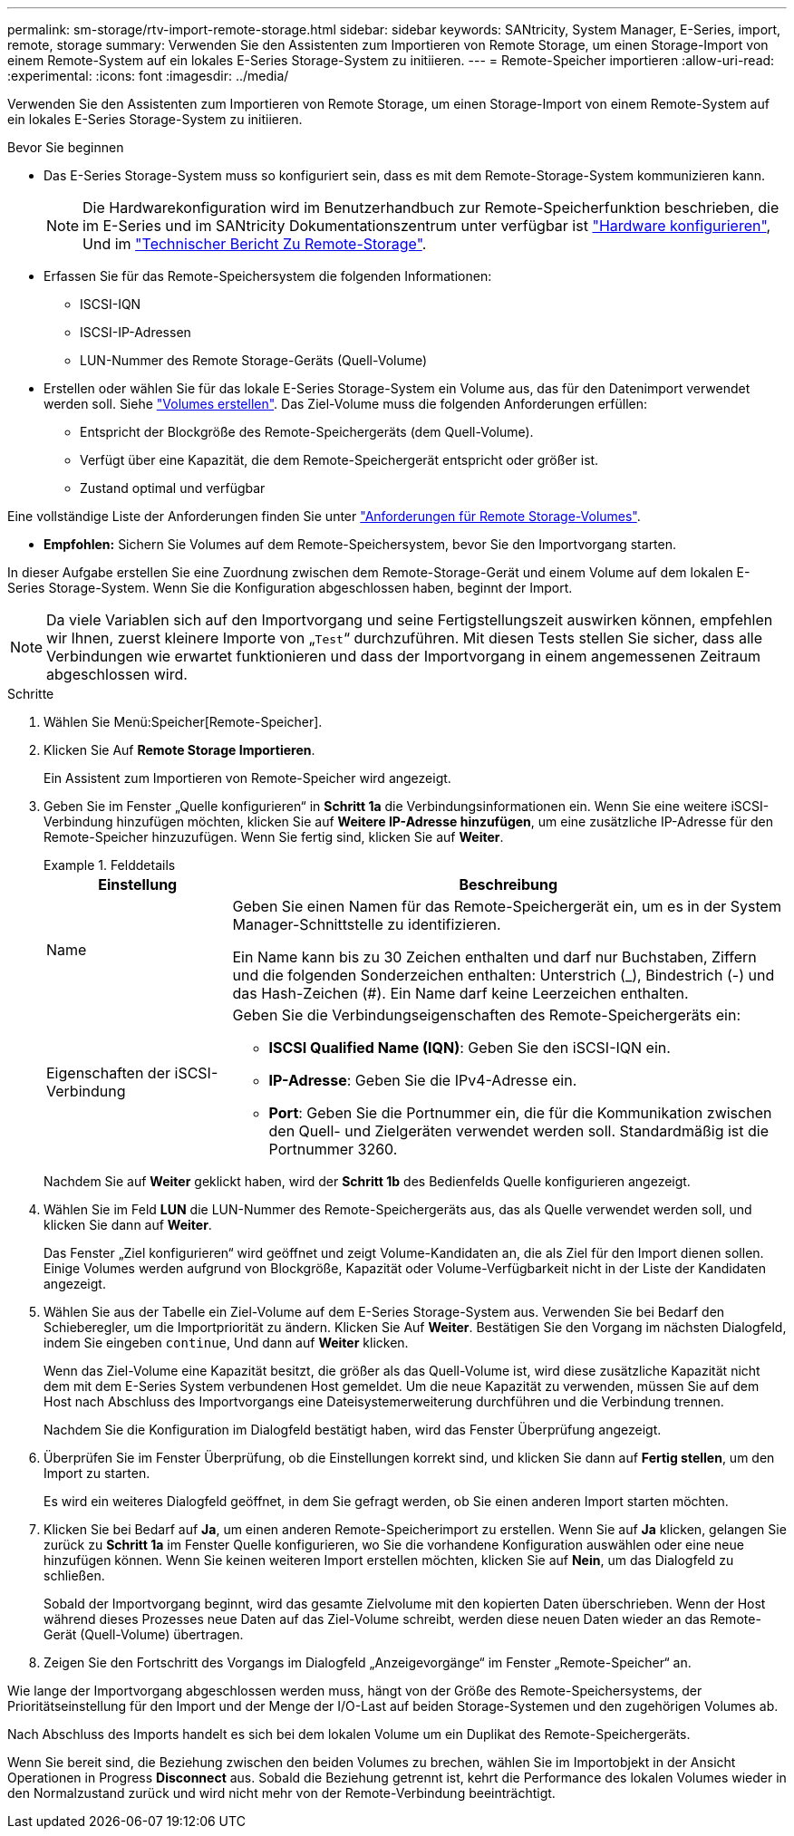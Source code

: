 ---
permalink: sm-storage/rtv-import-remote-storage.html 
sidebar: sidebar 
keywords: SANtricity, System Manager, E-Series, import, remote, storage 
summary: Verwenden Sie den Assistenten zum Importieren von Remote Storage, um einen Storage-Import von einem Remote-System auf ein lokales E-Series Storage-System zu initiieren. 
---
= Remote-Speicher importieren
:allow-uri-read: 
:experimental: 
:icons: font
:imagesdir: ../media/


[role="lead"]
Verwenden Sie den Assistenten zum Importieren von Remote Storage, um einen Storage-Import von einem Remote-System auf ein lokales E-Series Storage-System zu initiieren.

.Bevor Sie beginnen
* Das E-Series Storage-System muss so konfiguriert sein, dass es mit dem Remote-Storage-System kommunizieren kann.
+
[NOTE]
====
Die Hardwarekonfiguration wird im Benutzerhandbuch zur Remote-Speicherfunktion beschrieben, die im E-Series und im SANtricity Dokumentationszentrum unter verfügbar ist https://docs.netapp.com/us-en/e-series/remote-storage-volumes/setup-remote-volumes-concept.html["Hardware konfigurieren"^], Und im https://www.netapp.com/pdf.html?item=/media/28697-tr-4893-deploy.pdf["Technischer Bericht Zu Remote-Storage"^].

====
* Erfassen Sie für das Remote-Speichersystem die folgenden Informationen:
+
** ISCSI-IQN
** ISCSI-IP-Adressen
** LUN-Nummer des Remote Storage-Geräts (Quell-Volume)


* Erstellen oder wählen Sie für das lokale E-Series Storage-System ein Volume aus, das für den Datenimport verwendet werden soll. Siehe link:create-volumes.html["Volumes erstellen"]. Das Ziel-Volume muss die folgenden Anforderungen erfüllen:
+
** Entspricht der Blockgröße des Remote-Speichergeräts (dem Quell-Volume).
** Verfügt über eine Kapazität, die dem Remote-Speichergerät entspricht oder größer ist.
** Zustand optimal und verfügbar




Eine vollständige Liste der Anforderungen finden Sie unter link:rtv-remote-storage-volume-requirements.html["Anforderungen für Remote Storage-Volumes"].

* *Empfohlen:* Sichern Sie Volumes auf dem Remote-Speichersystem, bevor Sie den Importvorgang starten.


In dieser Aufgabe erstellen Sie eine Zuordnung zwischen dem Remote-Storage-Gerät und einem Volume auf dem lokalen E-Series Storage-System. Wenn Sie die Konfiguration abgeschlossen haben, beginnt der Import.

[NOTE]
====
Da viele Variablen sich auf den Importvorgang und seine Fertigstellungszeit auswirken können, empfehlen wir Ihnen, zuerst kleinere Importe von „`Test`“ durchzuführen. Mit diesen Tests stellen Sie sicher, dass alle Verbindungen wie erwartet funktionieren und dass der Importvorgang in einem angemessenen Zeitraum abgeschlossen wird.

====
.Schritte
. Wählen Sie Menü:Speicher[Remote-Speicher].
. Klicken Sie Auf *Remote Storage Importieren*.
+
Ein Assistent zum Importieren von Remote-Speicher wird angezeigt.

. Geben Sie im Fenster „Quelle konfigurieren“ in *Schritt 1a* die Verbindungsinformationen ein. Wenn Sie eine weitere iSCSI-Verbindung hinzufügen möchten, klicken Sie auf *Weitere IP-Adresse hinzufügen*, um eine zusätzliche IP-Adresse für den Remote-Speicher hinzuzufügen. Wenn Sie fertig sind, klicken Sie auf *Weiter*.
+
.Felddetails
====
[cols="25h,~"]
|===
| Einstellung | Beschreibung 


 a| 
Name
 a| 
Geben Sie einen Namen für das Remote-Speichergerät ein, um es in der System Manager-Schnittstelle zu identifizieren.

Ein Name kann bis zu 30 Zeichen enthalten und darf nur Buchstaben, Ziffern und die folgenden Sonderzeichen enthalten: Unterstrich (_), Bindestrich (-) und das Hash-Zeichen (#). Ein Name darf keine Leerzeichen enthalten.



 a| 
Eigenschaften der iSCSI-Verbindung
 a| 
Geben Sie die Verbindungseigenschaften des Remote-Speichergeräts ein:

** *ISCSI Qualified Name (IQN)*: Geben Sie den iSCSI-IQN ein.
** *IP-Adresse*: Geben Sie die IPv4-Adresse ein.
** *Port*: Geben Sie die Portnummer ein, die für die Kommunikation zwischen den Quell- und Zielgeräten verwendet werden soll. Standardmäßig ist die Portnummer 3260.


|===
====
+
Nachdem Sie auf *Weiter* geklickt haben, wird der *Schritt 1b* des Bedienfelds Quelle konfigurieren angezeigt.

. Wählen Sie im Feld *LUN* die LUN-Nummer des Remote-Speichergeräts aus, das als Quelle verwendet werden soll, und klicken Sie dann auf *Weiter*.
+
Das Fenster „Ziel konfigurieren“ wird geöffnet und zeigt Volume-Kandidaten an, die als Ziel für den Import dienen sollen. Einige Volumes werden aufgrund von Blockgröße, Kapazität oder Volume-Verfügbarkeit nicht in der Liste der Kandidaten angezeigt.

. Wählen Sie aus der Tabelle ein Ziel-Volume auf dem E-Series Storage-System aus. Verwenden Sie bei Bedarf den Schieberegler, um die Importpriorität zu ändern. Klicken Sie Auf *Weiter*. Bestätigen Sie den Vorgang im nächsten Dialogfeld, indem Sie eingeben `continue`, Und dann auf *Weiter* klicken.
+
Wenn das Ziel-Volume eine Kapazität besitzt, die größer als das Quell-Volume ist, wird diese zusätzliche Kapazität nicht dem mit dem E-Series System verbundenen Host gemeldet. Um die neue Kapazität zu verwenden, müssen Sie auf dem Host nach Abschluss des Importvorgangs eine Dateisystemerweiterung durchführen und die Verbindung trennen.

+
Nachdem Sie die Konfiguration im Dialogfeld bestätigt haben, wird das Fenster Überprüfung angezeigt.

. Überprüfen Sie im Fenster Überprüfung, ob die Einstellungen korrekt sind, und klicken Sie dann auf *Fertig stellen*, um den Import zu starten.
+
Es wird ein weiteres Dialogfeld geöffnet, in dem Sie gefragt werden, ob Sie einen anderen Import starten möchten.

. Klicken Sie bei Bedarf auf *Ja*, um einen anderen Remote-Speicherimport zu erstellen. Wenn Sie auf *Ja* klicken, gelangen Sie zurück zu *Schritt 1a* im Fenster Quelle konfigurieren, wo Sie die vorhandene Konfiguration auswählen oder eine neue hinzufügen können. Wenn Sie keinen weiteren Import erstellen möchten, klicken Sie auf *Nein*, um das Dialogfeld zu schließen.
+
Sobald der Importvorgang beginnt, wird das gesamte Zielvolume mit den kopierten Daten überschrieben. Wenn der Host während dieses Prozesses neue Daten auf das Ziel-Volume schreibt, werden diese neuen Daten wieder an das Remote-Gerät (Quell-Volume) übertragen.

. Zeigen Sie den Fortschritt des Vorgangs im Dialogfeld „Anzeigevorgänge“ im Fenster „Remote-Speicher“ an.


Wie lange der Importvorgang abgeschlossen werden muss, hängt von der Größe des Remote-Speichersystems, der Prioritätseinstellung für den Import und der Menge der I/O-Last auf beiden Storage-Systemen und den zugehörigen Volumes ab.

Nach Abschluss des Imports handelt es sich bei dem lokalen Volume um ein Duplikat des Remote-Speichergeräts.

Wenn Sie bereit sind, die Beziehung zwischen den beiden Volumes zu brechen, wählen Sie im Importobjekt in der Ansicht Operationen in Progress *Disconnect* aus. Sobald die Beziehung getrennt ist, kehrt die Performance des lokalen Volumes wieder in den Normalzustand zurück und wird nicht mehr von der Remote-Verbindung beeinträchtigt.
